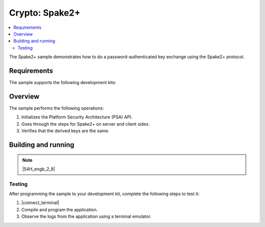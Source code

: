 .. _crypto_spake2p:

Crypto: Spake2+
###############

.. contents::
   :local:
   :depth: 2

The Spake2+ sample demonstrates how to do a password-authenticated key exchange using the Spake2+ protocol.

Requirements
************

The sample supports the following development kits:

.. table-from-sample-yaml::

Overview
********

The sample performs the following operations:

1. Initializes the Platform Security Architecture (PSA) API.
#. Goes through the steps for Spake2+ on server and client sides.
#. Verifies that the derived keys are the same.

Building and running
********************

.. |sample path| replace:: :file:`samples/crypto/spake2p`

.. note::
   |54H_engb_2_8|


Testing
=======

After programming the sample to your development kit, complete the following steps to test it:

1. |connect_terminal|
#. Compile and program the application.
#. Observe the logs from the application using a terminal emulator.
